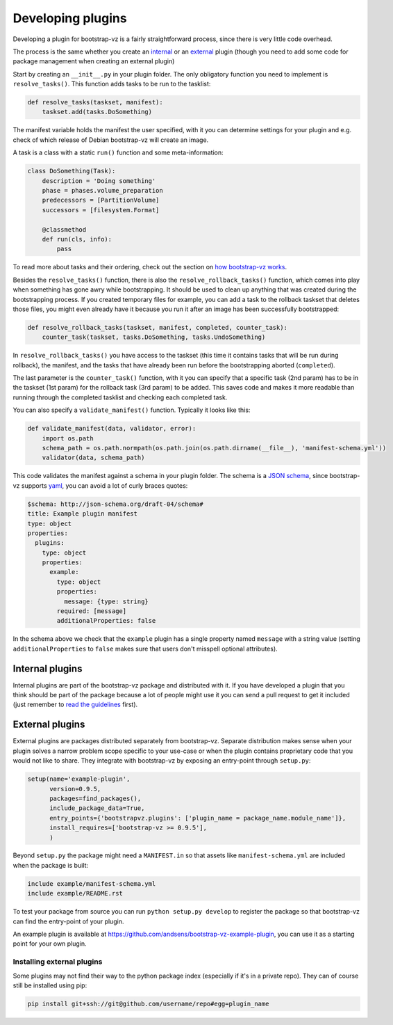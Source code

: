 Developing plugins
==================

Developing a plugin for bootstrap-vz is a fairly straightforward process,
since there is very little code overhead.

The process is the same whether you create an `internal <#internal-plugins>`__
or an `external <#external-plugins>`__ plugin (though you need to add
some code for package management when creating an external plugin)

Start by creating an ``__init__.py`` in your plugin folder.
The only obligatory function you need to implement is ``resolve_tasks()``.
This function adds tasks to be run to the tasklist:

.. code-block:: python

    def resolve_tasks(taskset, manifest):
        taskset.add(tasks.DoSomething)

The manifest variable holds the manifest the user specified,
with it you can determine settings for your plugin and e.g.
check of which release of Debian bootstrap-vz will create an image.

A task is a class with a static ``run()`` function and some meta-information:

.. code-block:: python

    class DoSomething(Task):
        description = 'Doing something'
        phase = phases.volume_preparation
        predecessors = [PartitionVolume]
        successors = [filesystem.Format]

        @classmethod
        def run(cls, info):
            pass

To read more about tasks and their ordering, check out the section on
`how bootstrap-vz works <index.html#tasks>`__.


Besides the ``resolve_tasks()`` function, there is also the ``resolve_rollback_tasks()``
function, which comes into play when something has gone awry while bootstrapping.
It should be used to clean up anything that was created during the bootstrapping
process. If you created temporary files for example, you can add a task to the
rollback taskset that deletes those files, you might even already have it because
you run it after an image has been successfully bootstrapped:

.. code-block:: python

    def resolve_rollback_tasks(taskset, manifest, completed, counter_task):
        counter_task(taskset, tasks.DoSomething, tasks.UndoSomething)

In  ``resolve_rollback_tasks()`` you have access to the taskset
(this time it contains tasks that will be run during rollback), the manifest, and
the tasks that have already been run before the bootstrapping aborted (``completed``).

The last parameter is the ``counter_task()`` function, with it you can specify that
a specific task (2nd param) has to be in the taskset (1st param) for the rollback
task (3rd param) to be added. This saves code and makes it more readable than
running through the completed tasklist and checking each completed task.

You can also specify a ``validate_manifest()`` function.
Typically it looks like this:

.. code-block:: python

    def validate_manifest(data, validator, error):
        import os.path
        schema_path = os.path.normpath(os.path.join(os.path.dirname(__file__), 'manifest-schema.yml'))
        validator(data, schema_path)

This code validates the manifest against a schema in your plugin folder.
The schema is a `JSON schema <http://json-schema.org/>`__, since bootstrap-vz
supports `yaml <http://yaml.org/>`__, you can avoid a lot of curly braces
quotes:

.. code-block:: yaml

  $schema: http://json-schema.org/draft-04/schema#
  title: Example plugin manifest
  type: object
  properties:
    plugins:
      type: object
      properties:
        example:
          type: object
          properties:
            message: {type: string}
          required: [message]
          additionalProperties: false

In the schema above we check that the ``example`` plugin has a single property
named ``message`` with a string value (setting ``additionalProperties`` to ``false``
makes sure that users don't misspell optional attributes).

Internal plugins
----------------
Internal plugins are part of the bootstrap-vz package and distributed with it.
If you have developed a plugin that you think should be part of the package
because a lot of people might use it you can send a pull request to get it
included (just remember to `read the guidelines <contributing.html>`__ first).

External plugins
-----------------
External plugins are packages distributed separately from bootstrap-vz.
Separate distribution makes sense when your plugin solves a narrow problem scope
specific to your use-case or when the plugin contains proprietary code that you
would not like to share.
They integrate with bootstrap-vz by exposing an entry-point through ``setup.py``:

.. code-block:: python

    setup(name='example-plugin',
          version=0.9.5,
          packages=find_packages(),
          include_package_data=True,
          entry_points={'bootstrapvz.plugins': ['plugin_name = package_name.module_name']},
          install_requires=['bootstrap-vz >= 0.9.5'],
          )

Beyond ``setup.py`` the package might need a ``MANIFEST.in`` so that assets
like ``manifest-schema.yml`` are included when the package is built:

.. code-block:: text

    include example/manifest-schema.yml
    include example/README.rst

To test your package from source you can run ``python setup.py develop``
to register the package so that bootstrap-vz can find the entry-point of your
plugin.

An example plugin is available at `<https://github.com/andsens/bootstrap-vz-example-plugin>`__,
you can use it as a starting point for your own plugin.

Installing external plugins
~~~~~~~~~~~~~~~~~~~~~~~~~~~
Some plugins may not find their way to the python package index
(especially if it's in a private repo). They can of course still be installed
using pip:

.. code-block:: sh

    pip install git+ssh://git@github.com/username/repo#egg=plugin_name
